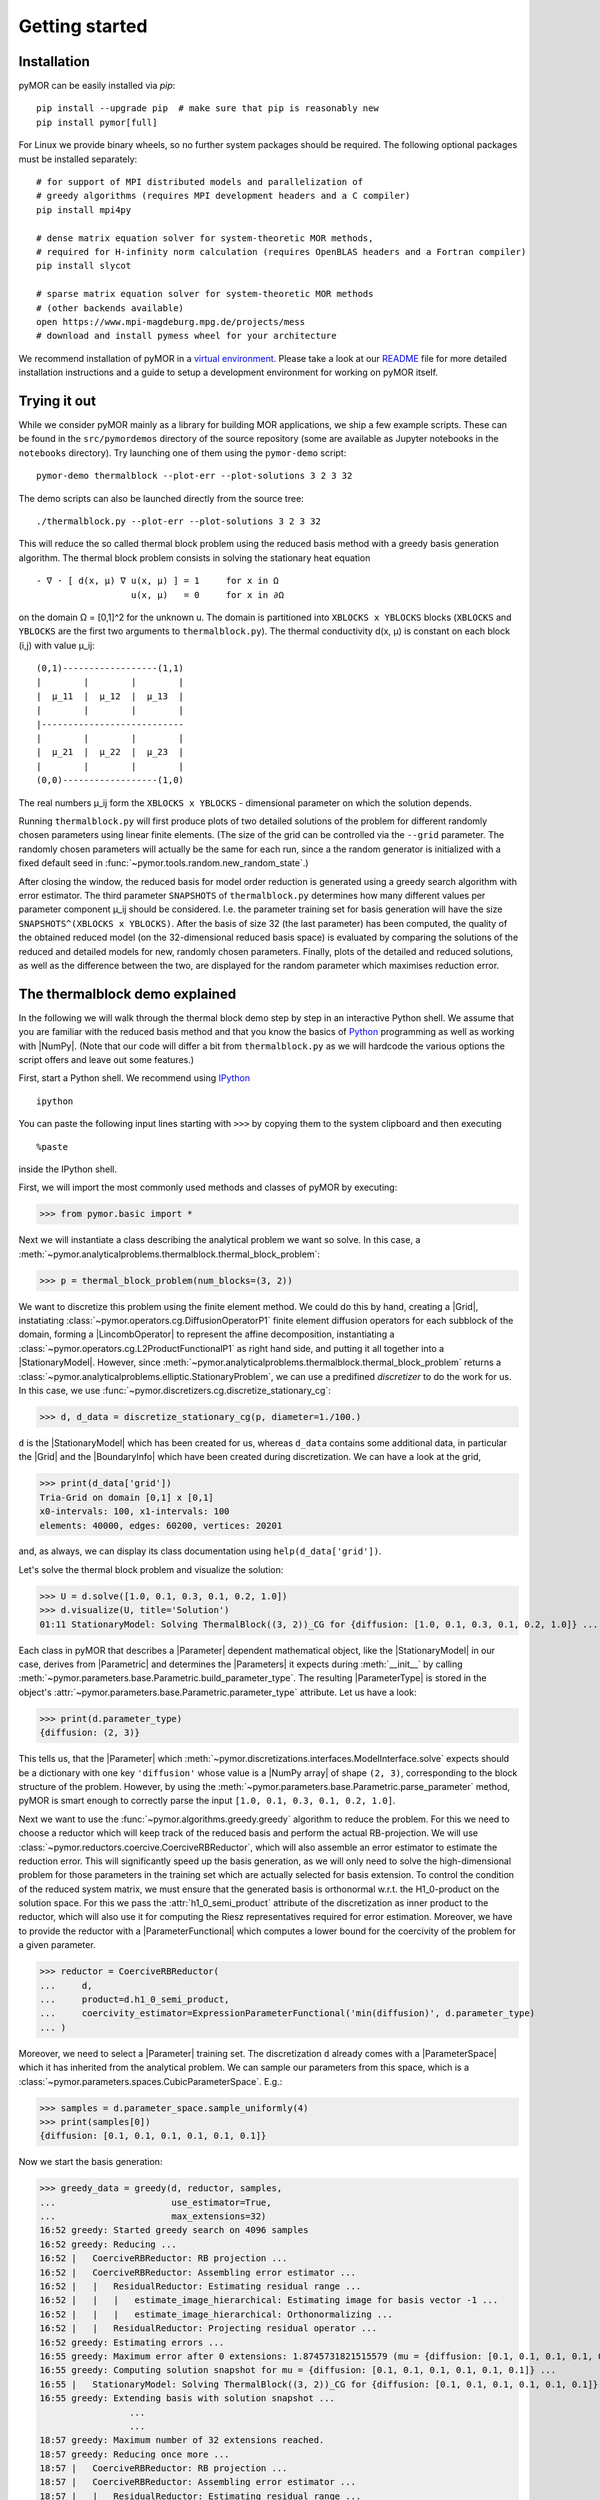 .. _getting_started:

***************
Getting started
***************

Installation
------------

pyMOR can be easily installed via `pip`::

        pip install --upgrade pip  # make sure that pip is reasonably new
        pip install pymor[full]

For Linux we provide binary wheels, so no further system packages should
be required. The following optional packages must be installed separately::

        # for support of MPI distributed models and parallelization of
        # greedy algorithms (requires MPI development headers and a C compiler)
        pip install mpi4py

        # dense matrix equation solver for system-theoretic MOR methods,
        # required for H-infinity norm calculation (requires OpenBLAS headers and a Fortran compiler)
        pip install slycot

        # sparse matrix equation solver for system-theoretic MOR methods
        # (other backends available)
        open https://www.mpi-magdeburg.mpg.de/projects/mess
        # download and install pymess wheel for your architecture

We recommend installation of pyMOR in a `virtual environment <https://virtualenv.pypa.io/en/latest/>`_.
Please take a look at our `README <https://github.com/pymor/pymor#installation-via-pip>`_
file for more detailed installation instructions and a guide to setup a
development environment for working on pyMOR itself.


Trying it out
-------------

While we consider pyMOR mainly as a library for building MOR applications, we
ship a few example scripts. These can be found in the ``src/pymordemos``
directory of the source repository (some are available as Jupyter notebooks in
the ``notebooks`` directory). Try launching one of them using the ``pymor-demo``
script::

    pymor-demo thermalblock --plot-err --plot-solutions 3 2 3 32

The demo scripts can also be launched directly from the source tree::

    ./thermalblock.py --plot-err --plot-solutions 3 2 3 32

This will reduce the so called thermal block problem using the reduced basis
method with a greedy basis generation algorithm. The thermal block problem
consists in solving the stationary heat equation ::

    - ∇ ⋅ [ d(x, μ) ∇ u(x, μ) ] = 1     for x in Ω
                      u(x, μ)   = 0     for x in ∂Ω

on the domain Ω = [0,1]^2 for the unknown u. The domain is partitioned into
``XBLOCKS x YBLOCKS`` blocks (``XBLOCKS`` and ``YBLOCKS`` are the first
two arguments to ``thermalblock.py``). The thermal conductivity d(x, μ)
is constant on each block (i,j) with value μ_ij: ::

    (0,1)------------------(1,1)
    |        |        |        |
    |  μ_11  |  μ_12  |  μ_13  |
    |        |        |        |
    |---------------------------
    |        |        |        |
    |  μ_21  |  μ_22  |  μ_23  |
    |        |        |        |
    (0,0)------------------(1,0)

The real numbers μ_ij form the ``XBLOCKS x YBLOCKS`` - dimensional parameter
on which the solution depends.

Running ``thermalblock.py`` will first produce plots of two detailed
solutions of the problem for different randomly chosen parameters
using linear finite elements. (The size of the grid can be controlled
via the ``--grid`` parameter. The randomly chosen parameters will
actually be the same for each run, since a the random generator
is initialized with a fixed default seed in
:func:`~pymor.tools.random.new_random_state`.)

After closing the window, the reduced basis for model order reduction
is generated using a greedy search algorithm with error estimator.
The third parameter ``SNAPSHOTS`` of ``thermalblock.py`` determines how many
different values per parameter component μ_ij should be considered.
I.e. the parameter training set for basis generation will have the
size ``SNAPSHOTS^(XBLOCKS x YBLOCKS)``. After the basis of size 32 (the
last parameter) has been computed, the quality of the obtained reduced model
(on the 32-dimensional reduced basis space) is evaluated by comparing the
solutions of the reduced and detailed models for new, randomly chosen
parameters. Finally, plots of the detailed and reduced solutions, as well
as the difference between the two, are displayed for the random parameter
which maximises reduction error.


The thermalblock demo explained
-------------------------------

In the following we will walk through the thermal block demo step by
step in an interactive Python shell. We assume that you are familiar
with the reduced basis method and that you know the basics of
`Python <http://www.python.org>`_ programming as well as working
with |NumPy|. (Note that our code will differ a bit from
``thermalblock.py`` as we will hardcode the various options the script
offers and leave out some features.)

First, start a Python shell. We recommend using
`IPython <http://ipython.org>`_ ::

    ipython

You can paste the following input lines starting with ``>>>`` by copying
them to the system clipboard and then executing ::

    %paste

inside the IPython shell.

First, we will import the most commonly used methods and classes of pyMOR
by executing:

>>> from pymor.basic import *

Next we will instantiate a class describing the analytical problem
we want so solve. In this case, a
:meth:`~pymor.analyticalproblems.thermalblock.thermal_block_problem`:

>>> p = thermal_block_problem(num_blocks=(3, 2))

We want to discretize this problem using the finite element method.
We could do this by hand, creating a |Grid|, instatiating
:class:`~pymor.operators.cg.DiffusionOperatorP1` finite element diffusion
operators for each subblock of the domain, forming a |LincombOperator|
to represent the affine decomposition, instantiating a
:class:`~pymor.operators.cg.L2ProductFunctionalP1` as right hand side, and
putting it all together into a |StationaryModel|. However, since
:meth:`~pymor.analyticalproblems.thermalblock.thermal_block_problem` returns
a :class:`~pymor.analyticalproblems.elliptic.StationaryProblem`, we can use
a predifined *discretizer* to do the work for us. In this case, we use
:func:`~pymor.discretizers.cg.discretize_stationary_cg`:

>>> d, d_data = discretize_stationary_cg(p, diameter=1./100.)

``d`` is the |StationaryModel| which has been created for us,
whereas ``d_data`` contains some additional data, in particular the |Grid|
and the |BoundaryInfo| which have been created during discretization. We
can have a look at the grid,

>>> print(d_data['grid'])
Tria-Grid on domain [0,1] x [0,1]
x0-intervals: 100, x1-intervals: 100
elements: 40000, edges: 60200, vertices: 20201

and, as always, we can display its class documentation using
``help(d_data['grid'])``.

Let's solve the thermal block problem and visualize the solution:

>>> U = d.solve([1.0, 0.1, 0.3, 0.1, 0.2, 1.0])
>>> d.visualize(U, title='Solution')
01:11 StationaryModel: Solving ThermalBlock((3, 2))_CG for {diffusion: [1.0, 0.1, 0.3, 0.1, 0.2, 1.0]} ...

Each class in pyMOR that describes a |Parameter| dependent mathematical
object, like the |StationaryModel| in our case, derives from
|Parametric| and determines the |Parameters| it expects during :meth:`__init__`
by calling :meth:`~pymor.parameters.base.Parametric.build_parameter_type`.
The resulting |ParameterType| is stored in the object's
:attr:`~pymor.parameters.base.Parametric.parameter_type` attribute. Let us
have a look:

>>> print(d.parameter_type)
{diffusion: (2, 3)}

This tells us, that the |Parameter| which
:meth:`~pymor.discretizations.interfaces.ModelInterface.solve` expects
should be a dictionary with one key ``'diffusion'`` whose value is a
|NumPy array| of shape ``(2, 3)``, corresponding to the block structure of
the problem. However, by using the
:meth:`~pymor.parameters.base.Parametric.parse_parameter` method, pyMOR is
smart enough to correctly parse the input ``[1.0, 0.1, 0.3, 0.1, 0.2, 1.0]``.

Next we want to use the :func:`~pymor.algorithms.greedy.greedy` algorithm
to reduce the problem. For this we need to choose a reductor which will keep
track of the reduced basis and perform the actual RB-projection. We will use
:class:`~pymor.reductors.coercive.CoerciveRBReductor`, which will
also assemble an error estimator to estimate the reduction error. This
will significantly speed up the basis generation, as we will only need to
solve the high-dimensional problem for those parameters in the training set
which are actually selected for basis extension. To control the condition of
the reduced system matrix, we must ensure that the generated basis is
orthonormal w.r.t. the H1_0-product on the solution space. For this we pass
the :attr:`h1_0_semi_product` attribute of the discretization as inner product to
the reductor, which will also use it for computing the Riesz representatives
required for error estimation. Moreover, we have to provide
the reductor with a |ParameterFunctional| which computes a lower bound for
the coercivity of the problem for a given parameter.

>>> reductor = CoerciveRBReductor(
...     d,
...     product=d.h1_0_semi_product,
...     coercivity_estimator=ExpressionParameterFunctional('min(diffusion)', d.parameter_type)
... )

Moreover, we need to select a |Parameter| training set. The discretization
``d`` already comes with a |ParameterSpace| which it has inherited from the
analytical problem. We can sample our parameters from this space, which is a
:class:`~pymor.parameters.spaces.CubicParameterSpace`. E.g.:

>>> samples = d.parameter_space.sample_uniformly(4)
>>> print(samples[0])
{diffusion: [0.1, 0.1, 0.1, 0.1, 0.1, 0.1]}

Now we start the basis generation:

>>> greedy_data = greedy(d, reductor, samples,
...                      use_estimator=True,
...                      max_extensions=32)
16:52 greedy: Started greedy search on 4096 samples
16:52 greedy: Reducing ...
16:52 |   CoerciveRBReductor: RB projection ...
16:52 |   CoerciveRBReductor: Assembling error estimator ...
16:52 |   |   ResidualReductor: Estimating residual range ...
16:52 |   |   |   estimate_image_hierarchical: Estimating image for basis vector -1 ...
16:52 |   |   |   estimate_image_hierarchical: Orthonormalizing ...
16:52 |   |   ResidualReductor: Projecting residual operator ...
16:52 greedy: Estimating errors ...
16:55 greedy: Maximum error after 0 extensions: 1.8745731821515579 (mu = {diffusion: [0.1, 0.1, 0.1, 0.1, 0.1, 0.1]})
16:55 greedy: Computing solution snapshot for mu = {diffusion: [0.1, 0.1, 0.1, 0.1, 0.1, 0.1]} ...
16:55 |   StationaryModel: Solving ThermalBlock((3, 2))_CG for {diffusion: [0.1, 0.1, 0.1, 0.1, 0.1, 0.1]} ...
16:55 greedy: Extending basis with solution snapshot ...
                 ...
                 ...
18:57 greedy: Maximum number of 32 extensions reached.
18:57 greedy: Reducing once more ...
18:57 |   CoerciveRBReductor: RB projection ...
18:57 |   CoerciveRBReductor: Assembling error estimator ...
18:57 |   |   ResidualReductor: Estimating residual range ...
18:57 |   |   |   estimate_image_hierarchical: Estimating image for basis vector 31 ...
18:57 |   |   |   estimate_image_hierarchical: Orthonormalizing ...
18:57 |   |   |   |   gram_schmidt: Removing vector 180 of norm 1.7588304501544013e-15
18:57 |   |   |   |   gram_schmidt: Orthonormalizing vector 181 again
18:57 |   |   |   |   gram_schmidt: Orthonormalizing vector 182 again
18:57 |   |   |   |   gram_schmidt: Orthonormalizing vector 183 again
18:58 |   |   |   |   gram_schmidt: Orthonormalizing vector 184 again
18:58 |   |   |   |   gram_schmidt: Orthonormalizing vector 185 again
18:58 |   |   |   |   gram_schmidt: Orthonormalizing vector 186 again
18:58 |   |   ResidualReductor: Projecting residual operator ...
18:58 greedy: Greedy search took 126.14163041114807 seconds


The ``max_extensions`` parameter defines how many basis vectors we want to
obtain. ``greedy_data`` is a dictionary containing various data that has
been generated during the run of the algorithm:

>>> print(greedy_data.keys())
dict_keys(['rd', 'max_errs', 'extensions', 'max_err_mus', 'time'])

The most important items is ``'rd'`` which holds the reduced |Model|
obtained from applying our reductor with the final reduced basis.

>>> rd = greedy_data['rd']

All vectors in pyMOR are stored in so called |VectorArrays|. For example
the solution ``U`` computed above is given as a |VectorArray| of length 1.
For the reduced basis we have:

>>> print(type(reductor.RB))
<class 'pymor.vectorarrays.numpy.NumpyVectorArray'>
>>> print(len(reductor.RB))
32
>>> print(reductor.RB.dim)
20201

Let us check if the reduced basis really is orthonormal with respect to
the H1-product. For this we use the :meth:`~pymor.operators.interfaces.OperatorInterface.apply2`
method:

>>> import numpy as np
>>> gram_matrix = reductor.RB.gramian(d.h1_0_semi_product)
>>> print(np.max(np.abs(gram_matrix - np.eye(32))))
3.0088616060491846e-14

Looks good! We can now solve the reduced model for the same parameter as above.
The result is a vector of coefficients w.r.t. the reduced basis, which is
currently stored in ``rb``. To form the linear combination, we can use the
`reconstruct` method of the reductor:

>>> u = rd.solve([1.0, 0.1, 0.3, 0.1, 0.2, 1.0])
>>> print(u)
[[  5.79477471e-01   5.91289054e-02   1.89924036e-01   1.89149529e-02
    1.81103127e-01   2.69920752e-02  -1.79611519e-01   7.99676272e-03
    1.54092560e-01   5.76326362e-02   1.97982347e-01  -2.13775254e-02
    3.12892660e-02  -1.27037440e-01  -1.51352508e-02   3.36101087e-02
    2.05779889e-02  -4.96445984e-03   3.21176662e-02  -2.52674851e-02
    2.92150040e-02   3.23570362e-03  -4.14288199e-03   5.48325425e-03
    4.10728945e-03   1.59251955e-03  -9.23470903e-03  -2.57483574e-03
   -2.52451212e-03  -5.08125873e-04   2.71427033e-03   5.83210112e-05]]
>>> U_red = reductor.reconstruct(u)
>>> print(U_red.dim)
20201

Finally we compute the reduction error and display the reduced solution along with
the detailed solution and the error:

>>> ERR = U - U_red
>>> print(ERR.norm(d.h1_0_semi_product))
[0.00473238]
>>> d.visualize((U, U_red, ERR),
...             legend=('Detailed', 'Reduced', 'Error'),
...             separate_colorbars=True)

We can nicely observe that, as expected, the error is maximized along the
jumps of the diffusion coefficient.


Learning more
-------------

As a next step, you should read our :ref:`technical_overview` which discusses the
most important concepts and design decisions behind pyMOR. After that
you should be ready to delve into the reference documentation.

Should you have any problems regarding pyMOR, questions or
`feature requests <https://github.com/pymor/pymor/issues>`_, do not hesitate
to contact us at our
`mailing list <http://listserv.uni-muenster.de/mailman/listinfo/pymor-dev>`_!
